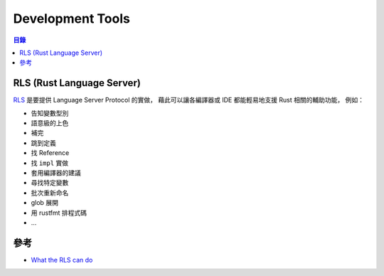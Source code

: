 ========================================
Development Tools
========================================


.. contents:: 目錄


RLS (Rust Language Server)
========================================

`RLS <https://github.com/rust-lang-nursery/rls>`_ 是要提供 Language Server Protocol 的實做，
藉此可以讓各編譯器或 IDE 都能輕易地支援 Rust 相關的輔助功能，
例如：

* 告知變數型別
* 語意級的上色
* 補完
* 跳到定義
* 找 Reference
* 找 ``impl`` 實做
* 套用編譯器的建議
* 尋找特定變數
* 批次重新命名
* glob 展開
* 用 rustfmt 排程式碼
* ...



參考
========================================

* `What the RLS can do <https://www.ncameron.org/blog/what-the-rls-can-do/>`_
